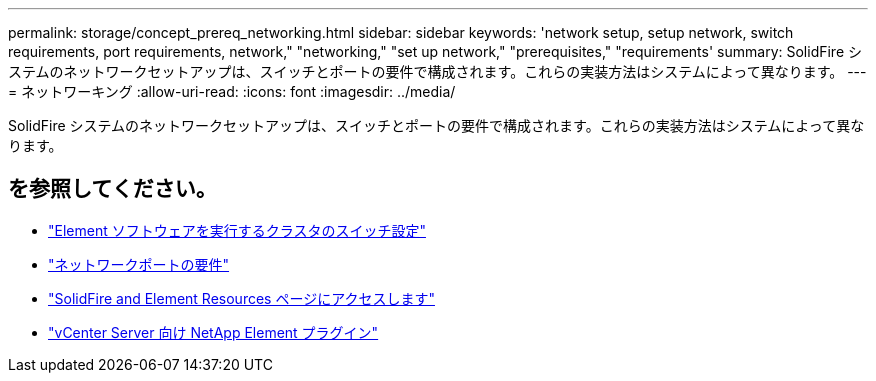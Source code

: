 ---
permalink: storage/concept_prereq_networking.html 
sidebar: sidebar 
keywords: 'network setup, setup network, switch requirements, port requirements, network," "networking," "set up network," "prerequisites," "requirements' 
summary: SolidFire システムのネットワークセットアップは、スイッチとポートの要件で構成されます。これらの実装方法はシステムによって異なります。 
---
= ネットワーキング
:allow-uri-read: 
:icons: font
:imagesdir: ../media/


[role="lead"]
SolidFire システムのネットワークセットアップは、スイッチとポートの要件で構成されます。これらの実装方法はシステムによって異なります。



== を参照してください。

* link:../storage/concept_prereq_switch_configuration_for_solidfire_clusters.html["Element ソフトウェアを実行するクラスタのスイッチ設定"]
* link:../storage/reference_prereq_network_port_requirements.html["ネットワークポートの要件"]
* https://www.netapp.com/data-storage/solidfire/documentation["SolidFire and Element Resources ページにアクセスします"^]
* https://docs.netapp.com/us-en/vcp/index.html["vCenter Server 向け NetApp Element プラグイン"^]

